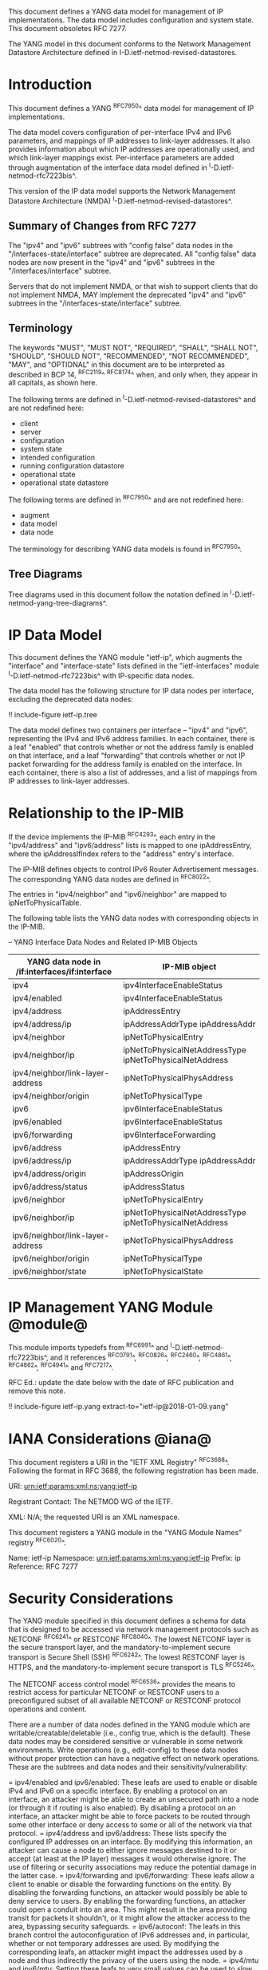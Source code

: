 This document defines a YANG data model for management of IP
implementations.  The data model includes configuration and system
state.  This document obsoletes RFC 7277.

The YANG model in this document conforms to the Network Management
Datastore Architecture defined in I-D.ietf-netmod-revised-datastores.

* Introduction

This document defines a YANG ^RFC7950^ data model for
management of IP implementations.

The data model covers configuration of per-interface IPv4 and IPv6
parameters, and mappings of IP addresses to link-layer addresses.  It
also provides information about which IP addresses are operationally
used, and which link-layer mappings exist.  Per-interface parameters
are added through augmentation of the interface data model defined in
^I-D.ietf-netmod-rfc7223bis^.

This version of the IP data model supports the Network
Management Datastore Architecture (NMDA)
^I-D.ietf-netmod-revised-datastores^.

** Summary of Changes from RFC 7277

The "ipv4" and "ipv6" subtrees with "config false" data nodes in the
"/interfaces-state/interface" subtree are deprecated.  All "config
false" data nodes are now present in the "ipv4" and "ipv6" subtrees in
the "/interfaces/interface" subtree.

Servers that do not implement NMDA, or that wish to support clients
that do not implement NMDA, MAY implement the deprecated "ipv4" and
"ipv6" subtrees in the "/interfaces-state/interface" subtree.

** Terminology

The keywords "MUST", "MUST NOT", "REQUIRED", "SHALL", "SHALL NOT",
"SHOULD", "SHOULD NOT", "RECOMMENDED", "NOT RECOMMENDED", "MAY", and
"OPTIONAL" in this document are to be interpreted as described in BCP
14, ^RFC2119^ ^RFC8174^ when, and only when, they appear in all capitals,
as shown here.

The following terms are defined in
^I-D.ietf-netmod-revised-datastores^ and are not redefined here:

- client
- server
- configuration
- system state
- intended configuration
- running configuration datastore
- operational state
- operational state datastore

The following terms are defined in ^RFC7950^ and are not redefined
here:

- augment
- data model
- data node

The terminology for describing YANG data models is found in
^RFC7950^.

** Tree Diagrams

Tree diagrams used in this document follow the notation defined in
^I-D.ietf-netmod-yang-tree-diagrams^.

* IP Data Model

This document defines the YANG module "ietf-ip", which augments the
"interface" and "interface-state" lists defined in the
"ietf-interfaces" module ^I-D.ietf-netmod-rfc7223bis^ with
IP-specific data nodes.

The data model has the following structure for IP data nodes per
interface, excluding the deprecated data nodes:

!! include-figure ietf-ip.tree

The data model defines two containers per interface --
"ipv4" and "ipv6", representing the IPv4 and IPv6 address families.
In each container, there is a leaf "enabled" that controls whether or
not the address family is enabled on that interface, and a leaf
"forwarding" that controls whether or not IP packet forwarding for the
address family is enabled on the interface.  In each container, there
is also a list of addresses, and a list of mappings from IP addresses
to link-layer addresses.

* Relationship to the IP-MIB

If the device implements the IP-MIB ^RFC4293^, each entry in the
"ipv4/address" and "ipv6/address" lists is mapped to one
ipAddressEntry, where the ipAddressIfIndex refers to the "address"
entry's interface.

The IP-MIB defines objects to control IPv6 Router Advertisement
messages.  The corresponding YANG data nodes are defined in ^RFC8022^.

The entries in "ipv4/neighbor" and "ipv6/neighbor" are mapped to
ipNetToPhysicalTable.

The following table lists the YANG data nodes with corresponding objects
in the IP-MIB.

-- YANG Interface Data Nodes and Related IP-MIB Objects
| YANG data node in /if:interfaces/if:interface | IP-MIB object                                           |
|-----------------------------------------------+---------------------------------------------------------|
| ipv4                                          | ipv4InterfaceEnableStatus                               |
| ipv4/enabled                                  | ipv4InterfaceEnableStatus                               |
| ipv4/address                                  | ipAddressEntry                                          |
| ipv4/address/ip                               | ipAddressAddrType ipAddressAddr                         |
| ipv4/neighbor                                 | ipNetToPhysicalEntry                                    |
| ipv4/neighbor/ip                              | ipNetToPhysicalNetAddressType ipNetToPhysicalNetAddress |
| ipv4/neighbor/link-layer-address              | ipNetToPhysicalPhysAddress                              |
| ipv4/neighbor/origin                          | ipNetToPhysicalType                                     |
| ipv6                                          | ipv6InterfaceEnableStatus                               |
| ipv6/enabled                                  | ipv6InterfaceEnableStatus                               |
| ipv6/forwarding                               | ipv6InterfaceForwarding                                 |
| ipv6/address                                  | ipAddressEntry                                          |
| ipv6/address/ip                               | ipAddressAddrType ipAddressAddr                         |
| ipv4/address/origin                           | ipAddressOrigin                                         |
| ipv6/address/status                           | ipAddressStatus                                         |
| ipv6/neighbor                                 | ipNetToPhysicalEntry                                    |
| ipv6/neighbor/ip                              | ipNetToPhysicalNetAddressType ipNetToPhysicalNetAddress |
| ipv6/neighbor/link-layer-address              | ipNetToPhysicalPhysAddress                              |
| ipv6/neighbor/origin                          | ipNetToPhysicalType                                     |
| ipv6/neighbor/state                           | ipNetToPhysicalState                                    |

* IP Management YANG Module @module@

This module imports typedefs from ^RFC6991^ and
^I-D.ietf-netmod-rfc7223bis^, and it references ^RFC0791^, ^RFC0826^,
^RFC2460^, ^RFC4861^, ^RFC4862^, ^RFC4941^ and
^RFC7217^.

RFC Ed.: update the date below with the date of RFC publication and
remove this note.

!! include-figure ietf-ip.yang extract-to="ietf-ip@2018-01-09.yang"

* IANA Considerations @iana@

This document registers a URI in the "IETF XML Registry"
^RFC3688^. Following the format in RFC 3688, the following
registration has been made.

    URI: urn:ietf:params:xml:ns:yang:ietf-ip

    Registrant Contact: The NETMOD WG of the IETF.

    XML: N/A; the requested URI is an XML namespace.

This document registers a YANG module in the "YANG Module Names"
registry ^RFC6020^.

  Name:         ietf-ip
  Namespace:    urn:ietf:params:xml:ns:yang:ietf-ip
  Prefix:       ip
  Reference:    RFC 7277

* Security Considerations

The YANG module specified in this document defines a schema for data
that is designed to be accessed via network management protocols such
as NETCONF ^RFC6241^ or RESTCONF ^RFC8040^. The lowest NETCONF layer
is the secure transport layer, and the mandatory-to-implement secure
transport is Secure Shell (SSH) ^RFC6242^. The lowest RESTCONF layer
is HTTPS, and the mandatory-to-implement secure transport is TLS
^RFC5246^.

The NETCONF access control model ^RFC6536^ provides the means to
restrict access for particular NETCONF or RESTCONF users to a
preconfigured subset of all available NETCONF or RESTCONF protocol
operations and content.

There are a number of data nodes defined in the YANG module which are
writable/creatable/deletable (i.e., config true, which is the
default).  These data nodes may be considered sensitive or vulnerable
in some network environments.  Write operations (e.g., edit-config) to
these data nodes without proper protection can have a negative effect
on network operations.  These are the subtrees and data nodes and
their sensitivity/vulnerability:

= ipv4/enabled and ipv6/enabled:
These leafs are used to enable or disable IPv4 and IPv6 on a specific
interface.  By enabling a protocol on an interface, an attacker might
be able to create an unsecured path into a node (or through it if
routing is also enabled).  By disabling a protocol on an interface, an
attacker might be able to force packets to be routed through some
other interface or deny access to some or all of the network via that
protocol.
= ipv4/address and ipv6/address:
These lists specify the configured IP addresses on an interface.  By
modifying this information, an attacker can cause a node to either
ignore messages destined to it or accept (at least at the IP layer)
messages it would otherwise ignore.  The use of filtering or security
associations may reduce the potential damage in the latter case.
= ipv4/forwarding and ipv6/forwarding:
These leafs allow a client to enable or disable the forwarding functions
on the entity.  By disabling the forwarding functions, an attacker would
possibly be able to deny service to users.  By enabling the forwarding
functions, an attacker could open a conduit into an area.  This might
result in the area providing transit for packets it shouldn't, or it might
allow the attacker access to the area, bypassing security safeguards.
= ipv6/autoconf:
The leafs in this branch control the autoconfiguration
of IPv6 addresses and, in particular, whether or not temporary addresses are
used. By modifying the corresponding leafs, an attacker might
impact the addresses used by a node and thus indirectly the
privacy of the users using the node.
= ipv4/mtu and ipv6/mtu:
Setting these leafs to very small values can be used to slow down
interfaces.

* Acknowledgments

The author wishes to thank Jeffrey Lange, Ladislav Lhotka, Juergen
Schoenwaelder, and Dave Thaler for their helpful comments.

*! start-appendix

* Example: NETCONF <get-config> reply

This section gives an example of a reply to the NETCONF <get-config>
request for the running configuration datastore for a device that
implements the data model defined in this document.

!! include-figure ex-get-config-reply.xml

* Example: NETCONF <get-data> Reply

This section gives an example of a reply to the NETCONF <get-data>
request for the operational state datastore for a device that
implements the data model defined in this document.

This example uses the "origin" annotation, which is defined in the
module "ietf-origin" ^I-D.ietf-netmod-revised-datastores^.

!! include-figure ex-get-data-reply.load

#*! start-back
#
#* Normative References


{{document:
    name ;
    ipr trust200902;
    category std;
    references references.xml;
    obsoletes rfc7277;
    title "A YANG Data Model for IP Management";
    abbreviation "YANG IP Management";
    contributor "author:Martin Bjorklund:Tail-f Systems:mbj@tail-f.com";
}}
